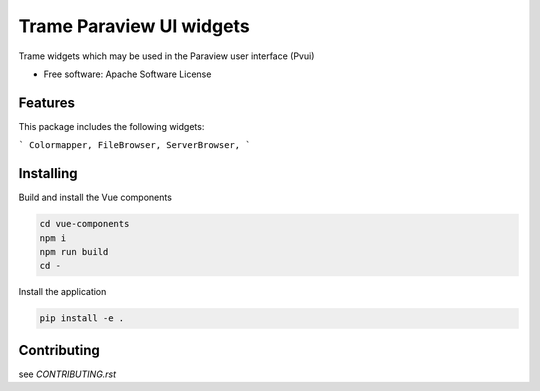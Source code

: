 ==========
Trame Paraview UI widgets
==========

Trame widgets which may be used in the Paraview user interface (Pvui)


* Free software: Apache Software License


Features
--------
This package includes the following widgets:

```
Colormapper,
FileBrowser,
ServerBrowser,
```


Installing
----------
Build and install the Vue components

.. code-block:: console

    cd vue-components
    npm i
    npm run build
    cd -

Install the application

.. code-block:: console

    pip install -e .


Contributing
--------
see `CONTRIBUTING.rst`
